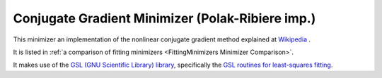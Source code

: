 .. _PolakRiberiere:

Conjugate Gradient Minimizer (Polak-Ribiere imp.)
=================================================

This minimizer an implementation of the nonlinear conjugate gradient method
explained at `Wikipedia <https://en.wikipedia.org/wiki/Nonlinear_conjugate_gradient_method>`__ .

It is listed in :ref:`a comparison of fitting minimizers <FittingMinimizers Minimizer Comparison>`.

It makes use of the
`GSL (GNU Scientific Library) library
<https://www.gnu.org/software/gsl/>`__, specifically the
`GSL routines for least-squares fitting
<https://www.gnu.org/software/gsl/manual/html_node/Least_002dSquares-Fitting.html#Least_002dSquares-Fitting>`__.

.. categories:: FitMinimizers
